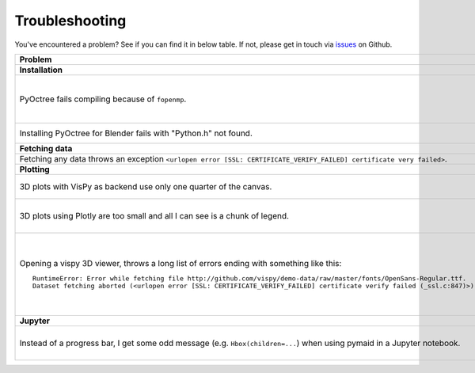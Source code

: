 Troubleshooting
===============

You've encountered a problem? See if you can find it in below table. If not,
please get in touch via `issues <https://github.com/schlegelp/PyMaid/issues>`_
on Github.

.. list-table::
   :widths: 40 60
   :header-rows: 1

   * - Problem
     - Solution
   * - **Installation**
     -
   * - PyOctree fails compiling because of ``fopenmp``.
     -  1. Download and extract the PyOctree Github `repository <https://github.com/mhogg/pyoctree>`_.
        2. Open ``setup.py`` and set ``BUILD_ARGS['mingw32'] = [ ]`` and ``LINK_ARGS['unix'] = [ ]``
        3. Open a terminal, navigate to the directory containing ``setup.py`` and run ``python setup.py install`` (if your default Python is 2.7, use ``python3``)
   * - Installing PyOctree for Blender fails with "Python.h" not found.
     - Manually download and copy required files into Blender's Python directory. Follow the instructions `here <https://blender.stackexchange.com/questions/81740/python-h-missing-in-blender-python>`_.        
   * - **Fetching data**
     -
   * - Fetching any data throws an exception ``<urlopen error [SSL: CERTIFICATE_VERIFY_FAILED] certificate very failed>``.
     - Have a look at this `blog post <http://www.cdotson.com/2017/01/sslerror-with-python-3-6-x-on-macos-sierra/>`_.
   * - **Plotting**
     -
   * - 3D plots with VisPy as backend use only one quarter of the canvas.
     - Try installing the developer version from GitHub (https://github.com/vispy/vispy). As one-liner::

         git clone https://github.com/vispy/vispy.git && cd vispy && python setup.py install --user

   * - 3D plots using Plotly are too small and all I can see is a chunk of legend.
     - Sometimes plotly does not scale the plot correctly. The solution is to play around with the ``width`` parameter::

         fig = pymaid.plot3d(neurons, backend='plotly', width=1200)

   * - Opening a vispy 3D viewer, throws a long list of errors ending with something like this::

         RuntimeError: Error while fetching file http://github.com/vispy/demo-data/raw/master/fonts/OpenSans-Regular.ttf.
         Dataset fetching aborted (<urlopen error [SSL: CERTIFICATE_VERIFY_FAILED] certificate verify failed (_ssl.c:847)>)

     - For reasons beyond me, vispy does not include the font to render text so it has to download it on first use. If this fails with an ``SSL`` error, do the following once::

         import pymaid
         import ssl
         ssl._create_default_https_context = ssl._create_unverified_context
         v = pymaid.Viewer()

       This temporarily disables SSL verification to allow download of the font. I recommend restarting the Python session afterwards!

   * - **Jupyter**
     -
   * - Instead of a progress bar, I get some odd message (e.g. ``Hbox(children=...``) when using pymaid in a Jupyter notebook.
     - You probably have `ipywidgets <ipywidgets.readthedocs.io>`_ not installed or not configured properly. One work-around is to force pymaid to use standard progress bars using :func:`pymaid.set_pbars`::

         pymaid.set_pbars(jupyter=False)
